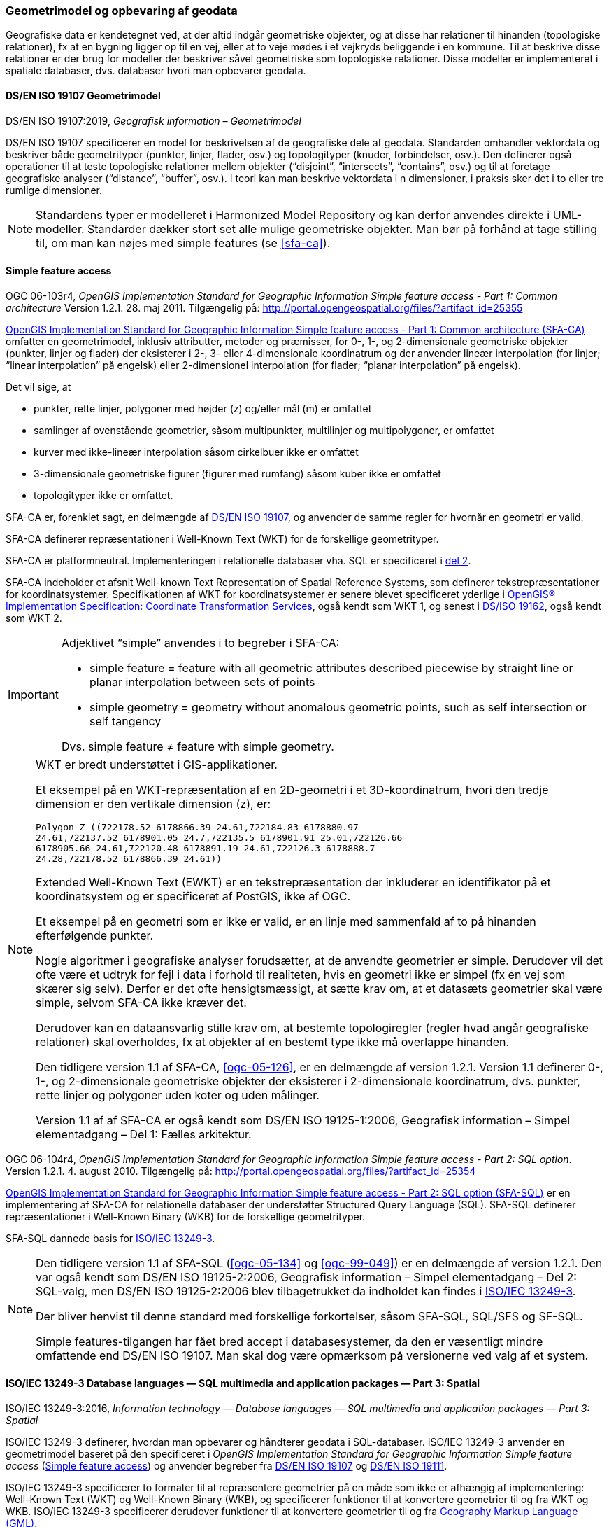 [#geometrimodel_opbevaring]
=== Geometrimodel og opbevaring af geodata

Geografiske data er kendetegnet ved, at der altid indgår geometriske objekter, og at disse har
relationer til hinanden (topologiske relationer), fx at en bygning ligger op til en vej, eller at to veje
mødes i et vejkryds beliggende i en kommune. Til at beskrive disse relationer er der brug for
modeller der beskriver såvel geometriske som topologiske relationer. Disse modeller er
implementeret i spatiale databaser, dvs. databaser hvori man opbevarer geodata.

[#19107]
==== DS/EN ISO 19107 Geometrimodel

[.bibliographicaldetails]
DS/EN ISO 19107:2019, _Geografisk information – Geometrimodel_

[.cite]#DS/EN ISO 19107# specificerer en model for beskrivelsen af de geografiske dele af geodata.
Standarden omhandler vektordata og beskriver både geometrityper (punkter, linjer, flader, osv.) og
topologityper (knuder, forbindelser, osv.). Den definerer også operationer til at teste topologiske
relationer mellem objekter (“disjoint”, “intersects”, “contains”, osv.) og til at foretage geografiske
analyser (“distance”, “buffer”, osv.). I teori kan man beskrive vektordata i n dimensioner, i praksis
sker det i to eller tre rumlige dimensioner.

[NOTE]
Standardens typer er modelleret i [.cite]#Harmonized Model Repository# og kan derfor anvendes direkte
i UML-modeller. Standarder dækker stort set alle mulige geometriske objekter. Man bør på forhånd at tage stilling
til, om man kan nøjes med simple features (se [.cite]#<<sfa-ca>>#).

[#sfa]
==== Simple feature access

[.bibliographicaldetails#sfa-ca]
OGC 06-103r4, _OpenGIS Implementation Standard for Geographic Information Simple feature access - Part 1: Common architecture_ Version 1.2.1. 28. maj 2011. Tilgængelig på: http://portal.opengeospatial.org/files/?artifact_id=25355[http://portal.opengeospatial.org/files/?artifact_id=25355,title=OpenGIS Implementation Standard for Geographic Information Simple feature access - Part 1: Common architecture]

[.cite]#http://portal.opengeospatial.org/files/?artifact_id=25355[OpenGIS Implementation Standard for Geographic
Information Simple feature access - Part 1: Common architecture
(SFA-CA)]# omfatter en geometrimodel, inklusiv attributter, metoder og
præmisser, for 0-, 1-, og 2-dimensionale geometriske objekter (punkter,
linjer og flader) der eksisterer i 2-, 3- eller 4-dimensionale
koordinatrum og der anvender lineær interpolation (for linjer;
“linear interpolation” på engelsk) eller 2-dimensionel interpolation 
(for flader; “planar interpolation” på engelsk).

Det vil sige, at

* punkter, rette linjer, polygoner med højder (z) og/eller mål (m)
er omfattet
* samlinger af ovenstående geometrier, såsom multipunkter, multilinjer
og multipolygoner, er omfattet
* kurver med ikke-lineær interpolation såsom cirkelbuer ikke er omfattet
* 3-dimensionale geometriske figurer (figurer med rumfang) såsom kuber
ikke er omfattet
* topologityper ikke er omfattet.

[.cite]#SFA-CA# er, forenklet sagt, en delmængde af [.cite]#<<19107,DS/EN ISO 19107>>#, og anvender de samme regler for hvornår en geometri er valid.

[.cite]#SFA-CA# definerer repræsentationer i Well-Known Text (WKT) for de
forskellige geometrityper.

[.cite]#SFA-CA# er platformneutral. Implementeringen i relationelle databaser
vha. SQL er specificeret i [.cite]#<<sfa-sql,del 2>>#.

[.cite]#SFA-CA# indeholder et afsnit
[.cite]#Well-known Text Representation of Spatial Reference Systems#, som
definerer tekstrepræsentationer for koordinatsystemer.
Specifikationen af WKT for koordinatsystemer er senere blevet
specificeret yderlige i [.cite]#<<ogc-01-009,OpenGIS® Implementation Specification: Coordinate Transformation Services>>#, også kendt som WKT 1, og senest i
[.cite]#<<wkt-crs,DS/ISO 19162>>#, også kendt som WKT 2.

[IMPORTANT]
====
Adjektivet “simple” anvendes i to begreber i [.cite]#SFA-CA#:

* simple feature = feature with all geometric attributes described
piecewise by straight line or planar interpolation between sets of
points
* simple geometry = geometry without anomalous geometric points, such as
self intersection or self tangency

Dvs. simple feature ≠ feature with simple geometry.
====

[NOTE]
====
WKT er bredt understøttet i GIS-applikationer. 

Et eksempel på en WKT-repræsentation af en 2D-geometri i et
3D-koordinatrum, hvori den tredje dimension er den vertikale dimension
(z), er:

[source]
----
Polygon Z ((722178.52 6178866.39 24.61,722184.83 6178880.97
24.61,722137.52 6178901.05 24.7,722135.5 6178901.91 25.01,722126.66
6178905.66 24.61,722120.48 6178891.19 24.61,722126.3 6178888.7
24.28,722178.52 6178866.39 24.61))
----

Extended Well-Known Text (EWKT) er en tekstrepræsentation der inkluderer
en identifikator på et koordinatsystem og er specificeret af
PostGIS, ikke af OGC.

Et eksempel på en geometri som er ikke er valid, er en linje med
sammenfald af to på hinanden efterfølgende punkter.

Nogle algoritmer i geografiske analyser forudsætter, at de anvendte
geometrier er simple. Derudover vil det ofte være et udtryk for fejl i
data i forhold til realiteten, hvis en geometri ikke er simpel (fx en
vej som skærer sig selv). Derfor er det ofte hensigtsmæssigt, at sætte
krav om, at et datasæts geometrier skal være simple, selvom [.cite]#SFA-CA# ikke
kræver det.

Derudover kan en dataansvarlig stille krav om, at bestemte
topologiregler (regler hvad angår geografiske relationer) skal
overholdes, fx at objekter af en bestemt type ikke må overlappe
hinanden.

Den tidligere version 1.1 af [.cite]#SFA-CA#, <<ogc-05-126>>, er en delmængde
af version 1.2.1. Version 1.1 definerer 0-, 1-, og 2-dimensionale
geometriske objekter der eksisterer i 2-dimensionale koordinatrum, dvs.
punkter, rette linjer og polygoner uden koter og uden målinger.

Version 1.1 af af [.cite]#SFA-CA# er også kendt som [.cite]#DS/EN ISO 19125-1:2006, Geografisk information – Simpel elementadgang – Del 1: Fælles
arkitektur#.
====

[.bibliographicaldetails#sfa-sql]
OGC 06-104r4, _OpenGIS Implementation Standard for Geographic Information Simple feature access - Part 2: SQL option_. Version 1.2.1. 4. august 2010. Tilgængelig på:
http://portal.opengeospatial.org/files/?artifact_id=25354[http://portal.opengeospatial.org/files/?artifact_id=25354,title=OpenGIS Implementation Standard for Geographic Information Simple feature access - Part 2: SQL option]

[.cite]#http://portal.opengeospatial.org/files/?artifact_id=25354[OpenGIS Implementation Standard for Geographic Information Simple feature access - Part 2: SQL option (SFA-SQL)]# er en
implementering af [.cite]#SFA-CA# for relationelle databaser der understøtter
Structured Query Language (SQL). [.cite]#SFA-SQL# definerer repræsentationer i Well-Known Binary (WKB) for de forskellige geometrityper.

[.cite]#SFA-SQL# dannede basis for [.cite]#<<sql-mm,ISO/IEC 13249-3>>#.

[NOTE]
====
Den tidligere version 1.1 af [.cite]#SFA-SQL# (<<ogc-05-134>> og <<ogc-99-049>>)
er en delmængde af version 1.2.1. Den var også kendt som [.cite]#DS/EN ISO 19125-2:2006, Geografisk information – Simpel elementadgang – Del 2: SQL-valg#, men [.cite]#DS/EN ISO 19125-2:2006# blev tilbagetrukket da indholdet kan findes i [.cite]#<<sql-mm,ISO/IEC 13249-3>>#.

Der bliver henvist til denne standard med forskellige forkortelser,
såsom SFA-SQL, SQL/SFS og SF-SQL.

Simple features-tilgangen har fået bred accept i databasesystemer, da
den er væsentligt mindre omfattende end [.cite]#DS/EN ISO 19107#. Man skal dog
være opmærksom på versionerne ved valg af et system.
====


[#sql-mm]
==== ISO/IEC 13249-3 Database languages — SQL multimedia and application packages — Part 3: Spatial

[.bibliographicaldetails]
ISO/IEC 13249-3:2016, _Information technology — Database languages — SQL multimedia and application packages — Part 3: Spatial_ 

[.cite]#ISO/IEC 13249-3# definerer, hvordan man opbevarer og håndterer
geodata i SQL-databaser. [.cite]#ISO/IEC 13249-3# anvender en geometrimodel baseret på
den specificeret i _OpenGIS Implementation Standard for Geographic
Information Simple feature access_ (<<sfa>>) 
og anvender begreber fra 
[.cite]#<<19107,DS/EN ISO 19107>># og [.cite]#<<19111,DS/EN ISO 19111>>#.

[.cite]#ISO/IEC 13249-3# specificerer to formater til at
repræsentere geometrier på en måde som ikke er afhængig af
implementering: Well-Known Text (WKT)
og Well-Known Binary (WKB), og specificerer funktioner til at konvertere geometrier til og fra WKT og WKB. [.cite]#ISO/IEC 13249-3# specificerer derudover funktioner til at konvertere geometrier til og fra <<gml-32,Geography Markup Language (GML)>>.

[NOTE]
====
[.cite]#ISO/IEC 13249# er også kendt som [.cite]#SQL/MM#. Serien er implementeret
i forskellige relationelle databaser.

Som regel er WKT og WKB godt understøttet i implementeringer, hvorimod man skal være
opmærksom på hvilken GML-version der understøttes.

For mere information om historikken af og indholdet i [.cite]#SQL/MM-serien#,
se f.eks. <<stol03>>.
====


